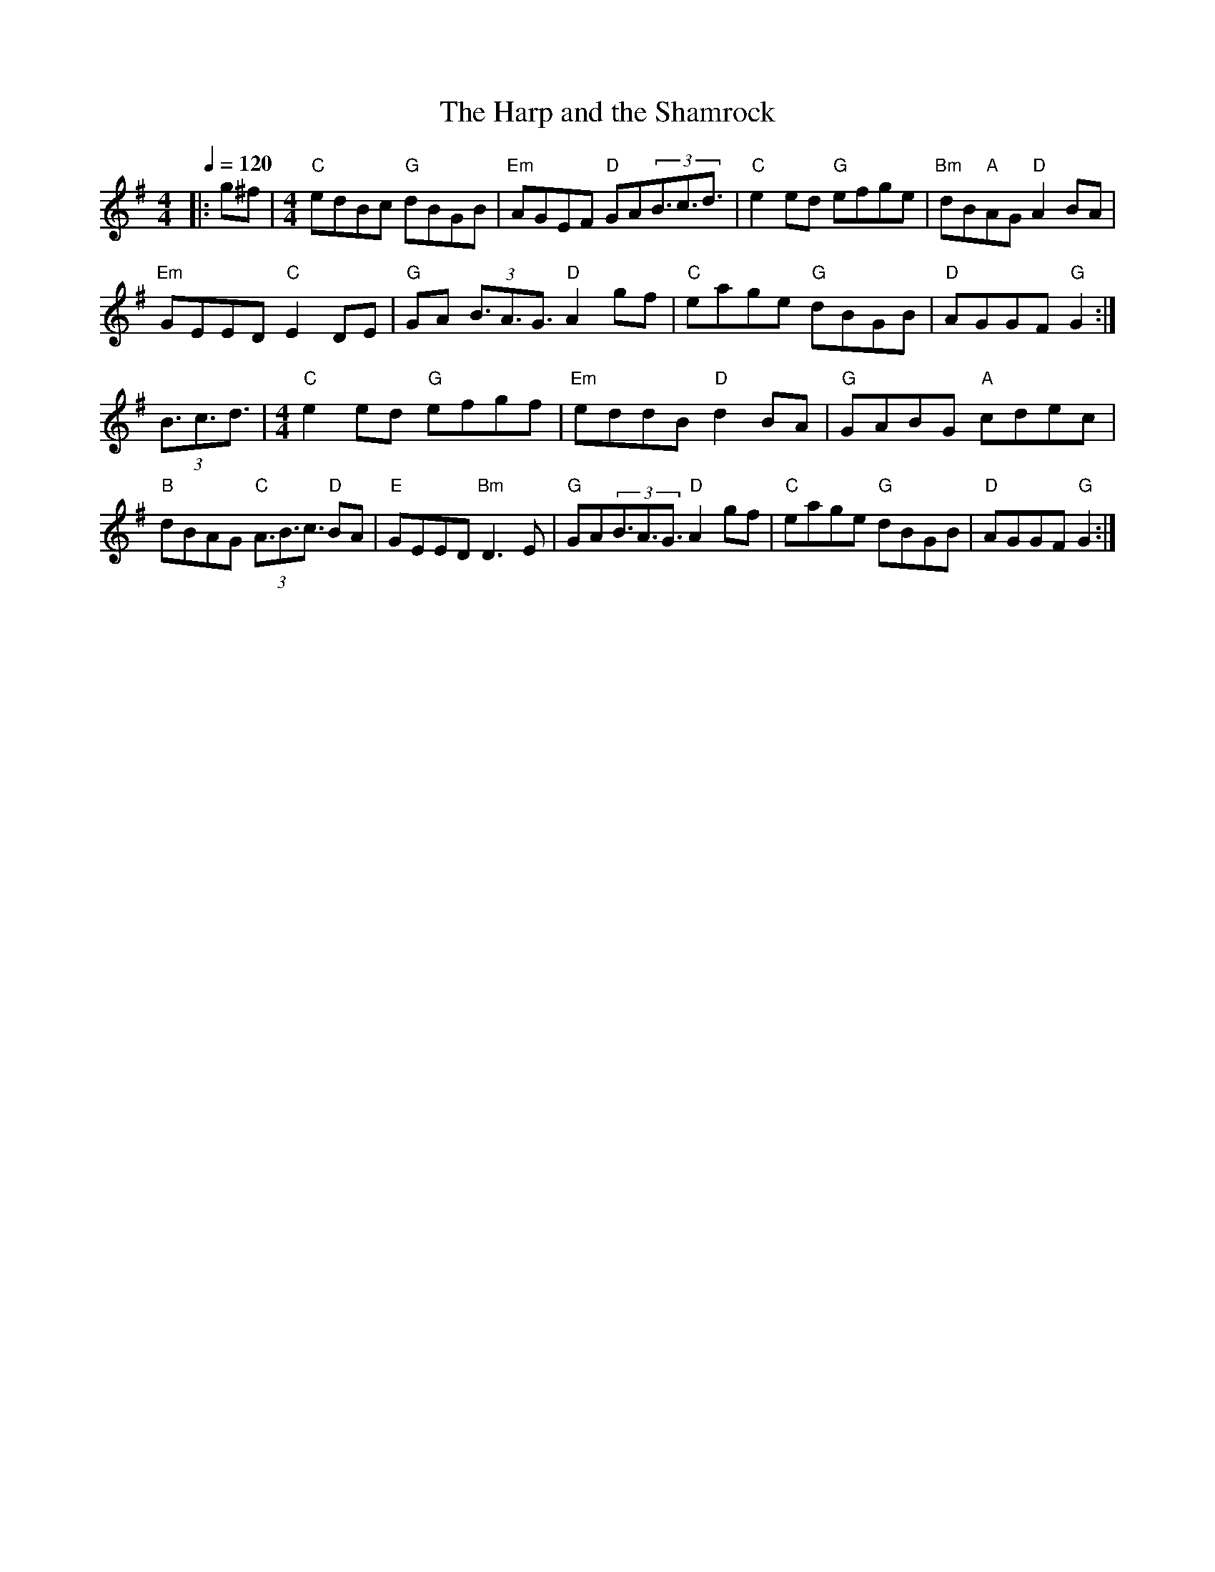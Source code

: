 
X:1
T:The Harp and the Shamrock
L:1/8
Q:1/4=120
M:4/4
K:G
|: g^f |[M:4/4]"C" edBc"G" dBGB |"Em" AGEF"D" GA(3B3/2c3/2d3/2 |"C" e2 ed"G" efge | "Bm" dB"A"AG"D" A2 BA |
"Em" GEED"C" E2 DE |"G" GA (3B3/2A3/2G3/2"D" A2 gf |"C" eage"G" dBGB |"D" AGGF"G" G2 :|
(3B3/2c3/2d3/2 |[M:4/4]"C" e2 ed"G" efgf | "Em" eddB"D" d2 BA |"G" GABG"A" cdec |
"B" dBAG"C" (3A3/2B3/2c3/2"D" BA |"E" GEED"Bm" D3 E | "G" GA(3B3/2A3/2G3/2"D" A2 gf |"C" eage"G" dBGB |"D" AGGF"G" G2 :| 


